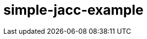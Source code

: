 ///////////////////////////////////////////////////////////////////////////////

    Copyright (c) 2018 Oracle and/or its affiliates. All rights reserved.

    This program and the accompanying materials are made available under the
    terms of the Eclipse Distribution License v. 1.0, which is available at
    http://www.eclipse.org/org/documents/edl-v10.php.

    SPDX-License-Identifier: BSD-3-Clause

///////////////////////////////////////////////////////////////////////////////

# simple-jacc-example
